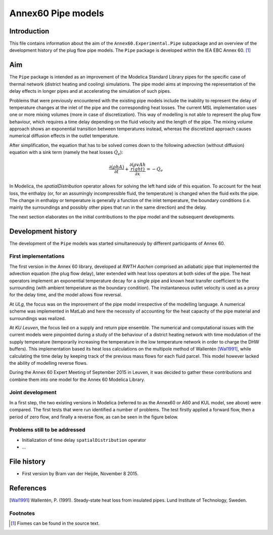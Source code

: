 -------------------
Annex60 Pipe models 
-------------------


.. Fixme: Math notation

Introduction
============

This file contains information about the aim of the ``Annex60.Experimental.Pipe`` subpackage and an overview of the development history of the plug flow pipe models. The ``Pipe`` package is developed within the IEA EBC Annex 60. [#f1]_



Aim
===
The ``Pipe`` package is intended as an improvement of the Modelica Standard Library pipes for the specific case of thermal network (district heating and cooling) simulations. The pipe model aims at improving the representation of the delay effects in longer pipes and at accelerating the simulation of such pipes.

Problems that were previously encountered with the existing pipe models include the inability to represent the delay of temperature changes at the inlet of the pipe and the corresponding heat losses.
The current MSL implementation uses one or more mixing volumes (more in case of discretization). This way of modelling is not able to represent the plug flow behaviour, which requires a time delay depending on the fluid velocity and the length of the pipe. The mixing volume approach shows an exponential transition between temperatures instead, whereas the discretized approach causes numerical diffusion effects in the outlet temperature.

After simplification, the equation that has to be solved comes down to the following advection (without diffusion) equation with a sink term (namely the heat losses :math:`\dot{Q}_e`):

.. math::

	\frac{\partial\left(\rho h A\right)}{\partial t} + \frac{\partial\left(\rho vAh\\right)}{\partial x}  = - \dot{Q}_e

In Modelica, the `spatialDistribution` operator allows for solving the left hand side of this equation. To account for the heat loss, the enthalpy (or, for an assumingly incompressible fluid, the temperature) is changed when the fluid exits the pipe. The change in enthalpy or temperature is generally a function of the inlet temperature, the boundary conditions (i.e. mainly the surroundings and possibly other pipes that run in the same direction) and the delay. 

The next section elaborates on the initial contributions to the pipe model and the subsequent developments.

Development history
===================

The development of the ``Pipe`` models was started simultaneously by different participants of Annex 60.

First implementations
---------------------

.. FIXME: please tell me if more precise reference to the actual contributors is needed. I thought the institution would be okay.

The first version in the Annex 60 library, developed at *RWTH Aachen* comprised an adiabatic pipe that implemented the advection equation (the plug flow delay), later extended with heat loss operators at both sides of the pipe. The heat operators implement an exponential temperature decay for a single pipe and known heat transfer coefficient to the surrounding (with ambient temperature as the boundary condition). The instantaneous outlet velocity is used as a proxy for the delay time, and the model allows flow reversal.

At *ULg*, the focus was on the improvement of the pipe model irrespective of the modelling language. A numerical scheme was implemented in MatLab and here the necessity of accounting for the heat capacity of the pipe material and surroundings was realized. 

At *KU Leuven*, the focus lied on a supply and return pipe ensemble. The numerical and computational issues with the current models were pinpointed during a study of the behaviour of a district heating network with time modulation of the supply temperature (temporarily increasing the temperature in the low temperature network in order to charge the DHW buffers). This implementation based its heat loss calculations on the multipole method of Wallentén [Wal1991]_, while calculating the time delay by keeping track of the previous mass flows for each fluid parcel. This model however lacked the ability of modelling reverse flows.

During the Annex 60 Expert Meeting of September 2015 in Leuven, it was decided to gather these contributions and combine them into one model for the Annex 60 Modelica Library.

Joint development
-----------------

In a first step, the two existing versions in Modelica (referred to as the Annex60 or A60 and KUL model, see above) were compared. The first tests that were run identified a number of problems. The test firstly applied a forward flow, then a period of zero flow, and finally a reverse flow, as can be seen in the figure below.

.. image:: img/FirstTest.png
	:width: 12cm



Problems still to be addressed
---------------------

* Initialization of time delay ``spatialDistribution`` operator
* ...



File history
============

- First version by Bram van der Heijde, November 8 2015.

References
==========
.. [Wal1991] Wallentén, P. (1991). Steady-state heat loss from insulated pipes. Lund Institute of Technology, Sweden.

Footnotes
---------

.. [#f1] Fixmes can be found in the source text.



